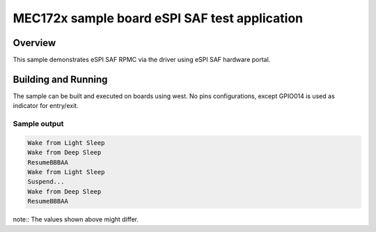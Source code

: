 .. _mec172xevb-sample:

MEC172x sample board eSPI SAF test application
##############################################

Overview
********

This sample demonstrates eSPI SAF RPMC via the driver
using eSPI SAF hardware portal.

Building and Running
********************

The sample can be built and executed on boards using west.
No pins configurations, except GPIO014 is used as indicator for entry/exit.


Sample output
=============

.. code-block:: console

   Wake from Light Sleep
   Wake from Deep Sleep
   ResumeBBBAA
   Wake from Light Sleep
   Suspend...
   Wake from Deep Sleep
   ResumeBBBAA

note:: The values shown above might differ.
